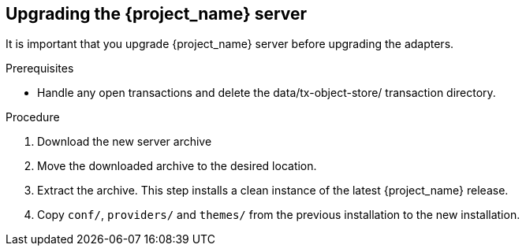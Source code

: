 [[_install_new_version]]

== Upgrading the {project_name} server

It is important that you upgrade {project_name} server before upgrading the adapters.

.Prerequisites
* Handle any open transactions and delete the data/tx-object-store/ transaction directory.

.Procedure
. Download the new server archive
. Move the downloaded archive to the desired location.
. Extract the archive. This step installs a clean instance of the latest {project_name} release.
. Copy `conf/`, `providers/` and `themes/` from the previous installation to the new installation.